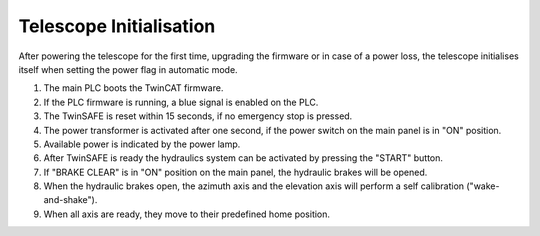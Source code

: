 Telescope Initialisation
========================

After powering the telescope for the first time, upgrading the firmware or in
case of a power loss, the telescope initialises itself when setting the power flag
in automatic mode.

#. The main PLC boots the TwinCAT firmware.
#. If the PLC firmware is running, a blue signal is enabled on the PLC.
#. The TwinSAFE is reset within 15 seconds, if no emergency stop is pressed.
#. The power transformer is activated after one second, if the power switch on
   the main panel is in "ON" position.
#. Available power is indicated by the power lamp.
#. After TwinSAFE is ready the hydraulics system can be activated by pressing the
   "START" button.
#. If "BRAKE CLEAR" is in "ON" position on the main panel, the hydraulic brakes
   will be opened.
#. When the hydraulic brakes open, the azimuth axis and the elevation axis will
   perform a self calibration ("wake-and-shake").
#. When all axis are ready, they move to their predefined home position.
